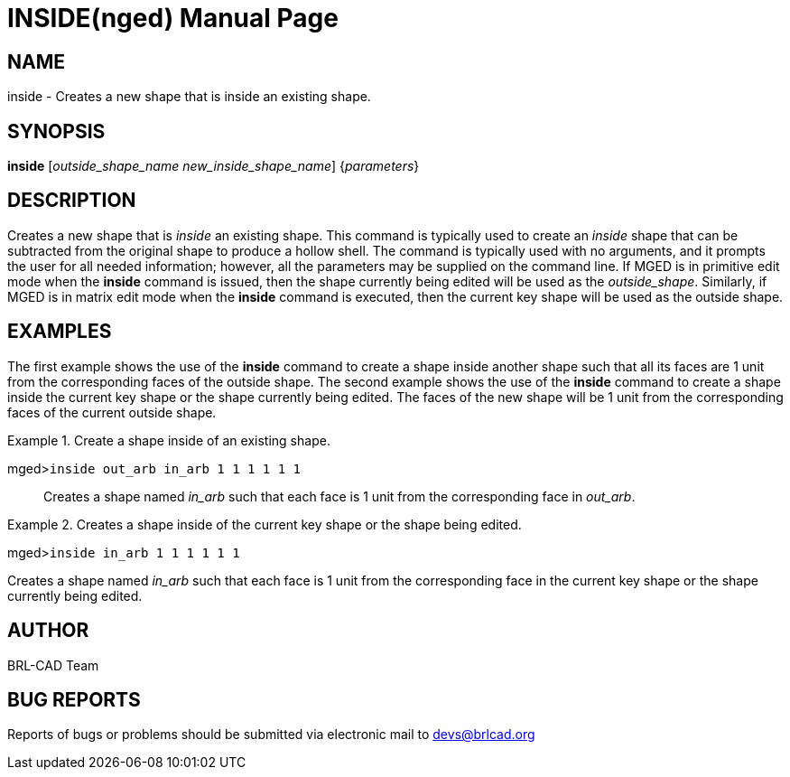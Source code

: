 = INSIDE(nged)
BRL-CAD Team
:doctype: manpage
:man manual: BRL-CAD User Commands
:man source: BRL-CAD
:page-layout: base

== NAME

inside - Creates a new shape that is inside an existing shape.
   

== SYNOPSIS

*inside* [_outside_shape_name new_inside_shape_name_] {_parameters_}

== DESCRIPTION

Creates a new shape that is _inside_ an existing shape. This command is typically used to create an _inside_ shape that can be subtracted from the original shape to produce a hollow shell. The command is typically used with no arguments, and it prompts the user for all needed information; however, all the parameters may be supplied on the command line. If MGED is in primitive edit mode when the [cmd]*inside* command is issued, then the shape currently being edited will be used as the __outside_shape__.  Similarly, if MGED is in matrix edit mode when the [cmd]*inside* command is executed, then the current key shape will be used as the outside shape. 

== EXAMPLES

The first example shows the use of the [cmd]*inside* command to create a shape inside 	another shape such that all its faces are 1 unit from the corresponding faces of the outside shape. The 	second example shows the use of the [cmd]*inside* command to create a shape inside the current 	key shape or the shape currently being edited. The faces of the new shape will be 1 unit from the 	corresponding faces of the current outside shape. 

.Create a shape inside of an existing shape.
====

[prompt]#mged>#[ui]`inside out_arb in_arb 1 1 1 1 1 1`::
Creates a shape named _in_arb_ such that each face is 1 unit from the 				corresponding face in __out_arb__. 
====

.Creates a shape inside of the current key shape or the shape being edited.
====
[prompt]#mged>#[ui]`inside in_arb 1 1 1 1 1 1`

Creates a shape named _in_arb_ such that each face is 1 unit from the corresponding 	  face in the current key shape or the shape currently being edited. 
====

== AUTHOR

BRL-CAD Team

== BUG REPORTS

Reports of bugs or problems should be submitted via electronic mail to mailto:devs@brlcad.org[]